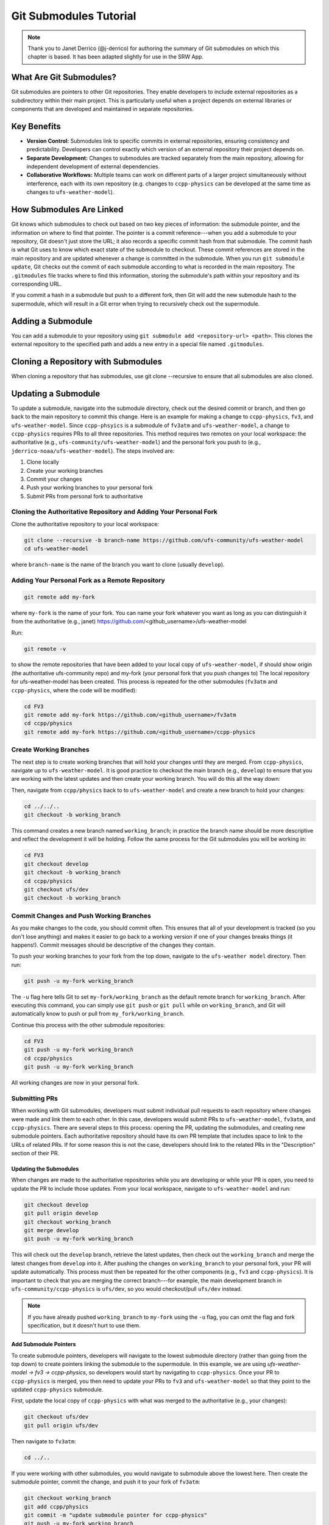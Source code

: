 ========================
Git Submodules Tutorial
========================

.. note:: 
   
   Thank you to Janet Derrico (@j-derrico) for authoring the summary of Git submodules on which this chapter is based. It has been adapted slightly for use in the SRW App. 

What Are Git Submodules?
=========================

Git submodules are pointers to other Git repositories. They enable developers to include external repositories as a subdirectory within their main project. This is particularly useful when a project depends on external libraries or components that are developed and maintained in separate repositories.

Key Benefits
=============

* **Version Control:** Submodules link to specific commits in external repositories, ensuring consistency and predictability. Developers can control exactly which version of an external repository their project depends on.
* **Separate Development:** Changes to submodules are tracked separately from the main repository, allowing for independent development of external dependencies.
* **Collaborative Workflows:** Multiple teams can work on different parts of a larger project simultaneously without interference, each with its own repository (e.g. changes to ``ccpp-physics`` can be developed at the same time as changes to ``ufs-weather-model``).

How Submodules Are Linked
==========================

Git knows which submodules to check out based on two key pieces of information: the submodule pointer, and the information on where to find that pointer. The pointer is a commit reference---when you add a submodule to your repository, Git doesn't just store the URL; it also records a specific commit hash from that submodule. The commit hash is what Git uses to know which exact state of the submodule to checkout. These commit references are stored in the main repository and are updated whenever a change is committed in the submodule. When you run ``git submodule update``, Git checks out the commit of each submodule according to  what is recorded in the main repository.  The ``.gitmodules`` file tracks where to find this information, storing the submodule's path within your repository and its corresponding URL.

If you commit a hash in a submodule but push to a different fork, then Git will add the new submodule hash to the supermodule, which will result in a Git error when trying to recursively check out the supermodule.

Adding a Submodule
===================

You can add a submodule to your repository using ``git submodule add <repository-url> <path>``. This clones the external repository to the specified path and adds a new entry in a special file named ``.gitmodules``.

Cloning a Repository with Submodules
=====================================
When cloning a repository that has submodules, use git clone --recursive to ensure that all submodules are also cloned.

Updating a Submodule
======================

To update a submodule, navigate into the submodule directory, check out the desired commit or branch, and then go back to the main repository to commit this change. Here is an example for making a change to ``ccpp-physics``, ``fv3``, and ``ufs-weather-model``. Since ``ccpp-phsyics`` is a submodule of ``fv3atm`` and ``ufs-weather-model``, a change to ``ccpp-physics`` requires PRs to all three repositories.
This method requires two remotes on your local workspace: the authoritative (e.g., ``ufs-community/ufs-weather-model``) and the personal fork you push to (e.g., ``jderrico-noaa/ufs-weather-model``). The steps involved are:

#. Clone locally
#. Create your working branches
#. Commit your changes
#. Push your working branches to your personal fork
#. Submit PRs from personal fork to authoritative

Cloning the Authoritative Repository and Adding Your Personal Fork
--------------------------------------------------------------------

Clone the authoritative repository to your local workspace:

.. code-block:: console
   
   git clone --recursive -b branch-name https://github.com/ufs-community/ufs-weather-model
   cd ufs-weather-model

where ``branch-name`` is the name of the branch you want to clone (usually ``develop``).

Adding Your Personal Fork as a Remote Repository
--------------------------------------------------

.. code-block:: console

   git remote add my-fork 

where ``my-fork`` is the name of your fork. You can name your fork whatever you want as long as you can distinguish it from the authoritative (e.g., janet) https://github.com/<github_username>/ufs-weather-model

Run: 

.. code-block:: console

   git remote -v 

to show the remote repositories that have been added to your local copy of ``ufs-weather-model``, if should show origin (the authoritative ufs-community repo) and my-fork (your personal fork that you push changes to)
The local repository for ufs-weather-model has been created. This process is repeated for the other submodules (``fv3atm`` and ``ccpp-physics``, where the code will be modified):

.. code-block:: console

   cd FV3
   git remote add my-fork https://github.com/<github_username>/fv3atm
   cd ccpp/physics
   git remote add my-fork https://github.com/<github_username>/ccpp-physics

Create Working Branches
------------------------

The next step is to create working branches that will hold your changes until they are merged. From ``ccpp-physics``, navigate up to ``ufs-weather-model``.  It is good practice to checkout the main branch (e.g., ``develop``) to ensure that you are working with the latest updates and then create your working branch. You will do this all the way down:


Then, navigate from ``ccpp/physics`` back to to ``ufs-weather-model`` and create a new branch to hold your changes:

.. code-block:: console

   cd ../../.. 
   git checkout -b working_branch 
   
This command creates a new branch named ``working_branch``; in practice the branch name should be more descriptive and reflect the development it will be holding. Follow the same process for the Git submodules you will be working in:

.. code-block:: console

   cd FV3
   git checkout develop
   git checkout -b working_branch
   cd ccpp/physics
   git checkout ufs/dev
   git checkout -b working_branch

Commit Changes and Push Working Branches
------------------------------------------

As you make changes to the code, you should commit often. This ensures that all of your development is tracked (so you don't lose anything) and makes it easier to go back to a working version if one of your changes breaks things (it happens!). Commit messages should be descriptive of the changes they contain.

To push your working branches to your fork from the top down, navigate to the ``ufs-weather model`` directory. Then run:

.. code-block:: console

   git push -u my-fork working_branch 

The ``-u`` flag here tells Git to set ``my-fork/working_branch`` as the default remote branch for ``working_branch``. After executing this command, you can simply use ``git push`` or ``git pull`` while on ``working_branch``, and Git will automatically know to push or pull from ``my_fork/working_branch``.

Continue this process with the other submodule repositories:

.. code-block:: console

   cd FV3
   git push -u my-fork working_branch
   cd ccpp/physics
   git push -u my-fork working_branch

All working changes are now in your personal fork.

Submitting PRs
---------------

When working with Git submodules, developers must submit individual pull requests to each repository where changes were made and link them to each other. In this case, developers would submit PRs to ``ufs-weather-model``, ``fv3atm``, and ``ccpp-physics``. There are several steps to this process: opening the PR, updating the submodules, and creating new submodule pointers. Each authoritative repository should have its own PR template that includes space to link to the URLs of related PRs. If for some reason this is not the case, developers should link to the related PRs in the "Description" section of their PR.

Updating the Submodules
^^^^^^^^^^^^^^^^^^^^^^^^

When changes are made to the authoritative repositories while you are developing or while your PR is open, you need to update the PR to include those updates.  From your local workspace, navigate to ``ufs-weather-model`` and run:

.. code-block:: console

   git checkout develop
   git pull origin develop
   git checkout working_branch
   git merge develop
   git push -u my-fork working_branch 

This will check out the ``develop`` branch, retrieve the latest updates, then check out the ``working_branch`` and merge the latest changes from ``develop`` into it. After pushing the changes on ``working_branch`` to your personal fork, your PR will update automatically. This process must then be repeated for the other components (e.g., ``fv3`` and ``ccpp-physics``). It is important to check that you are merging the correct branch---for example, the main development branch in ``ufs-community/ccpp-physics`` is ``ufs/dev``, so you would checkout/pull ``ufs/dev`` instead.

.. note:: 
   
   If you have already pushed ``working_branch`` to ``my-fork`` using the ``-u`` flag, you can omit the flag and fork specification, but it doesn't hurt to use them.

Add Submodule Pointers
^^^^^^^^^^^^^^^^^^^^^^^
To create submodule pointers, developers will navigate to the lowest submodule directory (rather than going from the top down) to create pointers linking the submodule to the supermodule. In this example, we are using *ufs-weather-model → fv3 → ccpp-physics*, so developers would start by navigating to ``ccpp-physics``.  Once your PR to ``ccpp-physics`` is merged, you then need to update your PRs to ``fv3`` and ``ufs-weather-model`` so that they point to the updated ``ccpp-physics`` submodule.

First, update the local copy of ``ccpp-physics`` with what was merged to the authoritative (e.g., your changes): 

.. code-block:: console

   git checkout ufs/dev
   git pull origin ufs/dev 

Then navigate to ``fv3atm``: 

.. code-block:: console

   cd ../.. 

If you were working with other submodules, you would navigate to submodule above the lowest here. Then create the submodule pointer, commit the change, and push it to your fork of ``fv3atm``:

.. code-block:: console

   git checkout working_branch
   git add ccpp/physics 
   git commit -m "update submodule pointer for ccpp-physics"
   git push -u my-fork working_branch 

Once again, pushing to your personal fork will automatically update the PR that includes ``working_branch``.

The ``fv3atm`` code managers will then merge your ``fv3atm`` PR, at which point only the ``ufs-weather-model`` PR will require a submodule pointer update. From your local workspace, navigate to the ``fv3`` directory (``ufs-weather-model/FV3``) and update the local copy of ``fv3atm`` with what was just merged into the authoritative: 

.. code-block:: console

   git checkout develop
   git pull origin develop 

Then, navigate up to ``ufs-weather model`` directory, check out the working branch, and add the submodule pointer for ``fv3atm``. Commit and push the changes to your personal fork. 

.. code-block:: console

   cd .. 
   git checkout working_branch
   git add FV3
   git commit -m "update submodule pointer for fv3atm"
   git push -u my-fork

The UFS code managers will then test and merge the ``ufs-weather-model`` PR.

Switching Branches With Submodules
====================================

If you are working off a branch that has different versions (or commit references/pointers) of submodules, it is important to synchronize the submodules correctly. From the supermodule, you would switch to your desired branch and then update the submodules. For example, if you want to work on a different branch of the ``ufs-weather-model`` repository:

.. code-block:: console

   git checkout desired_branch
   git submodule update --init --recursive 

Here, ``--init`` initializes any submodules that have not yet been initialized, while ``--recursive`` ensures that all nested submodules (e.g., ``fv3atm``) are updated. If you know there have been upstream changes to a submodule, and you want to incorporate these latest changes, you would go into each submodule directory and pull the changes:

.. code-block:: console

   cd path/to/submodule
   git pull origin <submodule_branch>

When working with submodules, it is best practice to always run ``git submodule update --init --recursive`` after switching branches. Changes to submodules need to be committed and pushed separately within their respective repositories (see sections above).